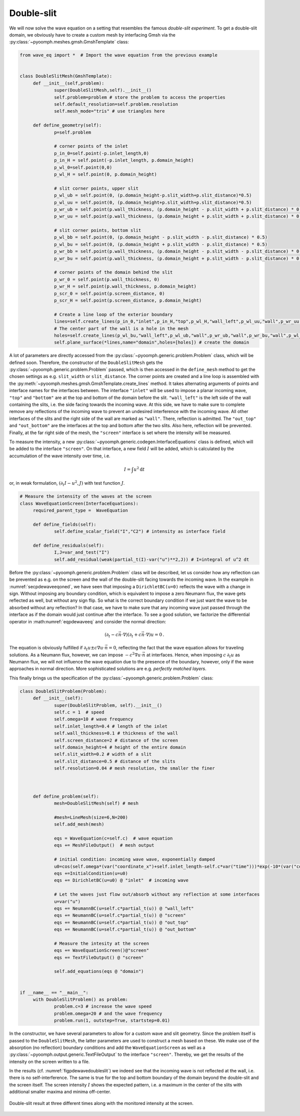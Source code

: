 Double-slit
~~~~~~~~~~~

We will now solve the wave equation on a setting that resembles the famous *double-slit experiment*. To get a double-slit domain, we obviously have to create a custom mesh by interfacing Gmsh via the :py:class:`~pyoomph.meshes.gmsh.GmshTemplate` class:

.. code:: python

   from wave_eq import *  # Import the wave equation from the previous example


   class DoubleSlitMesh(GmshTemplate):
   	def __init__(self,problem):
   		super(DoubleSlitMesh,self).__init__()
   		self.problem=problem # store the problem to access the properties
   		self.default_resolution=self.problem.resolution
   		self.mesh_mode="tris" # use triangles here
   		
   	def define_geometry(self):		
   		p=self.problem

   		# corner points of the inlet
   		p_in_0=self.point(-p.inlet_length,0)
   		p_in_H = self.point(-p.inlet_length, p.domain_height)
   		p_wl_0=self.point(0,0)
   		p_wl_H = self.point(0, p.domain_height)

   		# slit corner points, upper slit
   		p_wl_ub = self.point(0, (p.domain_height-p.slit_width+p.slit_distance)*0.5)
   		p_wl_uu = self.point(0, (p.domain_height+p.slit_width+p.slit_distance)*0.5)
   		p_wr_ub = self.point(p.wall_thickness, (p.domain_height - p.slit_width + p.slit_distance) * 0.5)
   		p_wr_uu = self.point(p.wall_thickness, (p.domain_height + p.slit_width + p.slit_distance) * 0.5)

   		# slit corner points, bottom slit
   		p_wl_bb = self.point(0, (p.domain_height - p.slit_width - p.slit_distance) * 0.5)
   		p_wl_bu = self.point(0, (p.domain_height + p.slit_width - p.slit_distance) * 0.5)
   		p_wr_bb = self.point(p.wall_thickness, (p.domain_height - p.slit_width - p.slit_distance) * 0.5)
   		p_wr_bu = self.point(p.wall_thickness, (p.domain_height + p.slit_width - p.slit_distance) * 0.5)

   		# corner points of the domain behind the slit
   		p_wr_0 = self.point(p.wall_thickness, 0)
   		p_wr_H = self.point(p.wall_thickness, p.domain_height)
   		p_scr_0 = self.point(p.screen_distance, 0)
   		p_scr_H = self.point(p.screen_distance, p.domain_height)
   	
   		# Create a line loop of the exterior boundary
   		lines=self.create_lines(p_in_0,"inlet",p_in_H,"top",p_wl_H,"wall_left",p_wl_uu,"wall",p_wr_uu,"wall",p_wr_H,"out_top",p_scr_H,"screen",p_scr_0,"out_bottom",p_wr_0,"wall",p_wr_bb,"wall",p_wl_bb,"wall_left",p_wl_0,"bottom",p_in_0)		
   		# The center part of the wall is a hole in the mesh
   		holes=self.create_lines(p_wl_bu,"wall_left",p_wl_ub,"wall",p_wr_ub,"wall",p_wr_bu,"wall",p_wl_bu)
   		self.plane_surface(*lines,name="domain",holes=[holes]) # create the domain

A lot of parameters are directly accessed from the :py:class:`~pyoomph.generic.problem.Problem` class, which will be defined soon. Therefore, the constructor of the ``DoubleSlitMesh`` gets the :py:class:`~pyoomph.generic.problem.Problem` passed, which is then accessed in the ``define_mesh`` method to get the chosen settings as e.g. ``slit_width`` or ``slit_distance``. The corner points are created and a line loop is assembled with the :py:meth:`~pyoomph.meshes.gmsh.GmshTemplate.create_lines` method. It takes alternating arguments of points and interface names for the interfaces between. The interface ``"inlet"`` will be used to impose a planar incoming wave, ``"top"`` and ``"bottom"`` are at the top and bottom of the domain before the slit. ``"wall_left"`` is the left side of the wall containing the slits, i.e. the side facing towards the incoming wave. At this side, we have to make sure to complete remove any reflections of the incoming wave to prevent an undesired interference with the incoming wave. All other interfaces of the slits and the right side of the wall are marked as ``"wall"``. There, reflection is admitted. The ``"out_top"`` and ``"out_bottom"`` are the interfaces at the top and bottom after the two slits. Also here, reflection will be prevented. Finally, at the far right side of the mesh, the ``"screen"`` interface is set where the intensity will be measured.

To measure the intensity, a new :py:class:`~pyoomph.generic.codegen.InterfaceEquations` class is defined, which will be added to the interface ``"screen"``. On that interface, a new field :math:`I` will be added, which is calculated by the accumulation of the wave intensity over time, i.e.

.. math:: I=\int u^2 \mathrm{d}t

or, in weak formulation, :math:`(\partial_t I-u^2,J)` with test function :math:`J`.

.. code:: python

   # Measure the intensity of the waves at the screen
   class WaveEquationScreen(InterfaceEquations):
   	required_parent_type =  WaveEquation

   	def define_fields(self):
   		self.define_scalar_field("I","C2") # intensity as interface field

   	def define_residuals(self):
   		I,J=var_and_test("I")
   		self.add_residual(weak(partial_t(I)-var("u")**2,J)) # I=integral of u^2 dt

Before the :py:class:`~pyoomph.generic.problem.Problem` class will be described, let us consider how any reflection can be prevented as e.g. on the screen and the wall of the double-slit facing towards the incoming wave. In the example in :numref:`secpdewaveeqoned`, we have seen that imposing a ``DirichletBC(u=0)`` reflects the wave with a change in sign. Without imposing any boundary condition, which is equivalent to impose a zero Neumann flux, the wave gets reflected as well, but without any sign flip. So what is the correct boundary condition if we just want the wave to be absorbed without any reflection? In that case, we have to make sure that any incoming wave just passed through the interface as if the domain would just continue after the interface. To see a good solution, we factorize the differential operator in :math:numref:`eqpdewaveeq` and consider the normal direction:

.. math:: \left(\partial_t-c\vec{n}\cdot\nabla\right)\left(\partial_t+c\vec{n}\cdot\nabla\right)u=0\,.

The equation is obviously fulfilled if :math:`\partial_t u\pm c\nabla u\cdot \vec{n}=0`, reflecting the fact that the wave equation allows for traveling solutions. As a Neumann flux, however, we can impose :math:`-c^2\nabla u\cdot \vec{n}` at interfaces. Hence, when imposing :math:`c\:\partial_t u` as Neumann flux, we will not influence the wave equation due to the presence of the boundary, however, only if the wave approaches in normal direction. More sophisticated solutions are e.g. *perfectly matched layers*.

This finally brings us the specification of the :py:class:`~pyoomph.generic.problem.Problem` class:

.. code:: python

   class DoubleSlitProblem(Problem):
   	def __init__(self):
   		super(DoubleSlitProblem, self).__init__()
   		self.c = 1  # speed
   		self.omega=10 # wave frequency		
   		self.inlet_length=0.4 # length of the inlet
   		self.wall_thickness=0.1 # thickness of the wall
   		self.screen_distance=2 # distance of the screen
   		self.domain_height=4 # height of the entire domain
   		self.slit_width=0.2 # width of a slit
   		self.slit_distance=0.5 # distance of the slits
   		self.resolution=0.04 # mesh resolution, the smaller the finer

   	

   	def define_problem(self):
   		mesh=DoubleSlitMesh(self) # mesh

   		#mesh=LineMesh(size=6,N=200)
   		self.add_mesh(mesh)

   		eqs = WaveEquation(c=self.c)  # wave equation
   		eqs += MeshFileOutput()  # mesh output

   		# initial condition: incoming wave wave, exponentially damped 
   		u0=cos(self.omega*(var("coordinate_x")+self.inlet_length-self.c*var("time")))*exp(-10*(var("coordinate_x")+self.inlet_length))
   		eqs +=InitialCondition(u=u0)				
   		eqs += DirichletBC(u=u0) @ "inlet"  # incoming wave

   		# Let the waves just flow out/absorb without any reflection at some interfaces
   		u=var("u")
   		eqs += NeumannBC(u=self.c*partial_t(u)) @ "wall_left"
   		eqs += NeumannBC(u=self.c*partial_t(u)) @ "screen"
   		eqs += NeumannBC(u=self.c*partial_t(u)) @ "out_top"
   		eqs += NeumannBC(u=self.c*partial_t(u)) @ "out_bottom"

   		# Measure the intesity at the screen
   		eqs += WaveEquationScreen()@"screen"
   		eqs += TextFileOutput() @ "screen"

   		self.add_equations(eqs @ "domain")  


   if __name__ == "__main__":
   	with DoubleSlitProblem() as problem:
   		problem.c=3 # increase the wave speed
   		problem.omega=20 # and the wave frequency
   		problem.run(1, outstep=True, startstep=0.01)

In the constructor, we have several parameters to allow for a custom wave and slit geometry. Since the problem itself is passed to the ``DoubleSlitMesh``, the latter parameters are used to construct a mesh based on these. We make use of the absorption (no reflection) boundary conditions and add the ``WaveEquationScreen`` as well as a :py:class:`~pyoomph.output.generic.TextFileOutput` to the interface ``"screen"``. Thereby, we get the results of the intensity on the screen written to a file.

In the results (cf. :numref:`figpdewavedoubleslit`) we indeed see that the incoming wave is not reflected at the wall, i.e. there is no self-interference. The same is true for the top and bottom boundary of the domain beyond the double-slit and the screen itself. The screen intensity :math:`I` shows the expected pattern, i.e. a maximum in the center of the slits with additional smaller maxima and minima off-center.

..  figure:: waveeqdoubleslit.*
	:name: figpdewavedoubleslit
	:align: center
	:alt: Wave trough a double-slit
	:class: with-shadow
	:width: 100%

	Double-slit result at three different times along with the monitored intensity at the screen.


.. only:: html

	.. container:: downloadbutton

		:download:`Download this example <wave_eq_doubleslit.py>`
		
		:download:`Download all examples <../../tutorial_example_scripts.zip>`   	
		    
